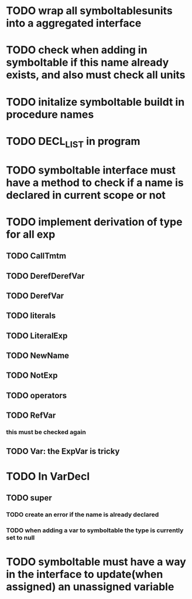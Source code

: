* TODO wrap all symboltablesunits into a aggregated interface
* TODO check when adding in symboltable if this name already exists, and also must check all units
* TODO initalize symboltable buildt in procedure names
* TODO DECL_LIST in program
* TODO symboltable interface must have a method to check if a name is declared in current scope or not
* TODO implement derivation of type for all exp
** TODO CallTmtm
** TODO DerefDerefVar
** TODO DerefVar
** TODO literals
** TODO LiteralExp
** TODO NewName
** TODO NotExp
** TODO operators
** TODO RefVar
*** this must be checked again
** TODO Var: the ExpVar is tricky
* TODO In VarDecl
** TODO super
*** TODO create an error if the name is already declared
*** TODO when adding a var to symboltable the type is currently set to null
* TODO symboltable must have a way in the interface to update(when assigned) an unassigned variable

